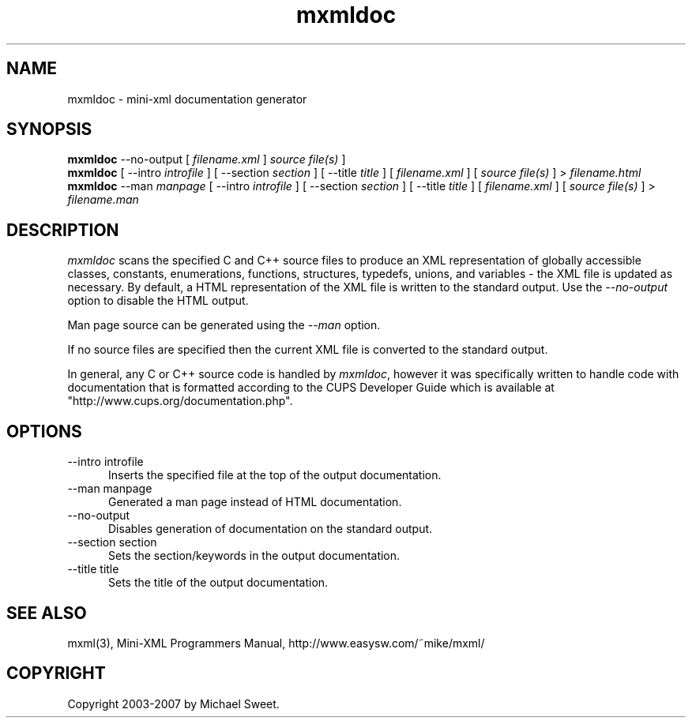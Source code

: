 .\"
.\" "$Id: //BBN_Linux/Branch/Branch_for_SDK_Release_MultiChip_20111013/tclinux_phoenix/apps/public/mxml-2.4/doc/mxmldoc.man#1 $"
.\"
.\" mxmldoc man page for mini-XML, a small XML-like file parsing library.
.\"
.\" Copyright 2003-2007 by Michael Sweet.
.\"
.\" This program is free software; you can redistribute it and/or
.\" modify it under the terms of the GNU Library General Public
.\" License as published by the Free Software Foundation; either
.\" version 2, or (at your option) any later version.
.\"
.\" This program is distributed in the hope that it will be useful,
.\" but WITHOUT ANY WARRANTY; without even the implied warranty of
.\" MERCHANTABILITY or FITNESS FOR A PARTICULAR PURPOSE.  See the
.\" GNU General Public License for more details.
.\"
.TH mxmldoc 1 "Mini-XML" "22 April 2007" "Michael Sweet"
.SH NAME
mxmldoc \- mini-xml documentation generator
.SH SYNOPSIS
.B mxmldoc
--no-output [
.I filename.xml
]
.I source file(s)
]
.br
.B mxmldoc
[ --intro
.I introfile
] [ --section
.I section
] [ --title
.I title
] [
.I filename.xml
] [
.I source file(s)
] >
.I filename.html
.br
.B mxmldoc
--man
.I manpage
[ --intro
.I introfile
] [ --section
.I section
] [ --title
.I title
] [
.I filename.xml
] [
.I source file(s)
] >
.I filename.man
.SH DESCRIPTION
\fImxmldoc\fR scans the specified C and C++ source files to produce
an XML representation of globally accessible classes, constants,
enumerations, functions, structures, typedefs, unions, and variables
- the XML file is updated as necessary. By default, a HTML
representation of the XML file is written to the standard output.
Use the \fI--no-output\fR option to disable the HTML output.
.PP
Man page source can be generated using the \fI--man\fR option.
.PP
If no source files are specified then the current XML file is
converted to the standard output.
.PP
In general, any C or C++ source code is handled by \fImxmldoc\fR,
however it was specifically written to handle code with
documentation that is formatted according to the CUPS Developer
Guide which is available at "http://www.cups.org/documentation.php".
.SH OPTIONS
.TP 5
\--intro introfile
.br
Inserts the specified file at the top of the output documentation.
.TP 5
\--man manpage
.br
Generated a man page instead of HTML documentation.
.TP 5
\--no-output
.br
Disables generation of documentation on the standard output.
.TP 5
\--section section
.br
Sets the section/keywords in the output documentation.
.TP 5
\--title title
.br
Sets the title of the output documentation.
.SH SEE ALSO
mxml(3), Mini-XML Programmers Manual, http://www.easysw.com/~mike/mxml/
.SH COPYRIGHT
Copyright 2003-2007 by Michael Sweet.
.\"
.\" End of "$Id: //BBN_Linux/Branch/Branch_for_SDK_Release_MultiChip_20111013/tclinux_phoenix/apps/public/mxml-2.4/doc/mxmldoc.man#1 $".
.\"
